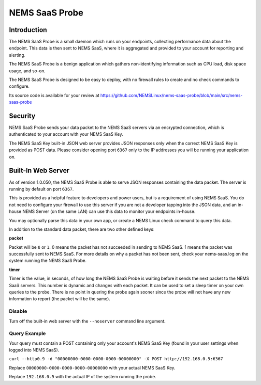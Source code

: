 NEMS SaaS Probe
===============

Introduction
^^^^^^^^^^^^

The NEMS SaaS Probe is a small daemon which runs on your endpoints, collecting performance data about the endpoint. This data is then sent to NEMS SaaS, where it is aggregated and provided to your account for reporting and alerting.

The NEMS SaaS Probe is a benign application which gathers non-identifying information such as CPU load, disk space usage, and so-on.

The NEMS SaaS Probe is designed to be easy to deploy, with no firewall rules to create and no check commands to configure.

Its source code is available for your review at https://github.com/NEMSLinux/nems-saas-probe/blob/main/src/nems-saas-probe

Security
^^^^^^^^

NEMS SaaS Probe sends your data packet to the NEMS SaaS servers via an encrypted connection, which is authenticated to your account with your NEMS SaaS Key.

The NEMS SaaS Key built-in JSON web server provides JSON responses only when the correct NEMS SaaS Key is provided as POST data. Please consider opening port ``6367`` only to the IP addresses you will be running your application on.

Built-In Web Server
^^^^^^^^^^^^^^^^^^^

As of version 1.0.050, the NEMS SaaS Probe is able to serve JSON responses containing the data packet. The server is running by default on port ``6367``.

This is provided as a helpful feature to developers and power users, but is a requirement of using NEMS SaaS. You do not need to configure your firewall to use this server if you are not a developer tapping into the JSON data, and an in-house NEMS Server (on the same LAN) can use this data to monitor your endpoints in-house.

You may optionally parse this data in your own app, or create a NEMS Linux check command to query this data.

In addition to the standard data packet, there are two other defined keys:

**packet**

Packet will be ``0`` or ``1``. 0 means the packet has not succeeded in sending to NEMS SaaS. 1 means the packet was successfully sent to NEMS SaaS. For more details on why a packet has not been sent, check your nems-saas.log on the system running the NEMS SaaS Probe.

**timer**

Timer is the value, in seconds, of how long the NEMS SaaS Probe is waiting before it sends the next packet to the NEMS SaaS servers. This number is dynamic and changes with each packet. It can be used to set a sleep timer on your own queries to the probe. There is no point in quering the probe again sooner since the probe will not have any new information to report (the packet will be the same).

Disable
-------

Turn off the built-in web server with the ``--noserver`` command line argument.

Query Example
-------------

Your query must contain a POST containing only your account's NEMS SaaS Key (found in your user settings when logged into NEMS SaaS).

``curl --http0.9 -d "00000000-0000-0000-0000-00000000" -X POST http://192.168.0.5:6367``

Replace ``00000000-0000-0000-0000-00000000`` with your actual NEMS SaaS Key.

Replace ``192.168.0.5`` with the actual IP of the system running the probe.
